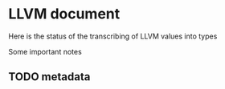 #+SEQ_TODO: TODO PART | DONE
* LLVM document
Here is the status of the transcribing of LLVM values into types

Some important notes

** TODO metadata 
** 